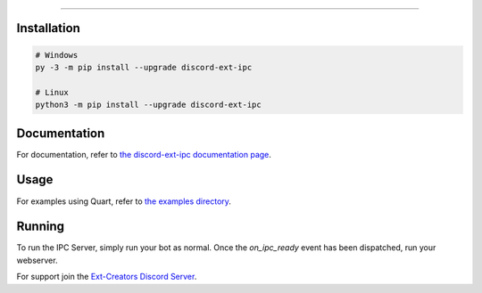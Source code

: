 .. raw:: html

    <p align="center">
        <a href="https://github.com/Ext-Creators/discord-ext-ipc/actions?query=workflow%3AAnalyze+event%3Apush">
            <img alt="Analyze Status"
                 src="https://github.com/Ext-Creators/discord-ext-ipc/workflows/Analyze/badge.svg?event=push" />
        </a>

        <a href="https://github.com/Ext-Creators/discord-ext-ipc/actions?query=workflow%3ABuild+event%3Apush">
            <img alt="Build Status"
                 src="https://github.com/Ext-Creators/discord-ext-ipc/workflows/Build/badge.svg?event=push" />
        </a>

        <a href="https://github.com/Ext-Creators/discord-ext-ipc/actions?query=workflow%3ALint+event%3Apush">
            <img alt="Lint Status"
                 src="https://github.com/Ext-Creators/discord-ext-ipc/workflows/Lint/badge.svg?event=push" />
        </a>
    </p>

----------

.. raw:: html

    <h1 align="center">discord-ext-ipc</h1>
    <p align="center">A discord.py extension for inter-process communication.</p>


Installation
------------

.. code-block:: sh

    # Windows
    py -3 -m pip install --upgrade discord-ext-ipc

    # Linux
    python3 -m pip install --upgrade discord-ext-ipc

Documentation
-------------

For documentation, refer to `the discord-ext-ipc documentation page <https://discord-ext-ipc.readthedocs.io/en/latest/>`_.

Usage
-----

For examples using Quart, refer to `the examples directory <https://github.com/Ext-Creators/discord-ext-ipc/tree/master/examples>`_.


Running
-------

To run the IPC Server, simply run your bot as normal. Once the `on_ipc_ready` event has been dispatched, run your webserver.

For support join the `Ext-Creators Discord Server <https://discord.gg/h3q42Er>`_.
